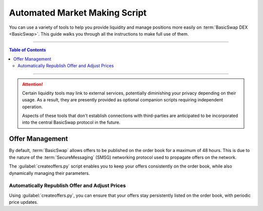 ==============================
Automated Market Making Script
==============================

.. title::
   BasicSwap DEX Liquidity Tools Guide
   
.. meta::
   :description lang=en: Learn how to use the liquidity tools available for the BasicSwap DEX
   :keywords lang=en: Particl, DEX, Trading, Exchange, Buy Crypto, Sell Crypto, Installation, Quickstart, Blockchain, liquidity, Privacy, E-Commerce, multi-vendor marketplace, online marketplace

You can use a variety of tools to help you provide liquidity and manage positions more easily on :term:`BasicSwap DEX <BasicSwap>`. This guide walks you through all the instructions to make full use of them.

----

.. contents:: Table of Contents
   :local:
   :backlinks: none
   :depth: 2

----

.. attention::

     Certain liquidity tools may link to external services, potentially diminishing your privacy depending on their usage. As a result, they are presently provided as optional companion scripts requiring independent operation. 

     Aspects of these tools that don't establish connections with third-parties are anticipated to be incorporated into the central BasicSwap protocol in the future.

Offer Management
================

By default, :term:`BasicSwap` allows offers to be published on the order book for a maximum of 48 hours. This is due to the nature of the :term:`SecureMessaging` (SMSG) networking protocol used to propagate offers on the network.

The :guilabel:`createoffers.py` script enables you to keep your offers consistently on the order book, while also dynamically managing their parameters.

Automatically Republish Offer and Adjust Prices
^^^^^^^^^^^^^^^^^^^^^^^^^^^^^^^^^^^^^^^^^^^^^^^

Using :guilabel:`createoffers.py`, you can ensure that your offers stay persistently listed on the order book, with periodic price updates.

.. rst-class:: bignums

     #. Navigate to your /docker folder and make sure that your BasicSwap instance is :doc:`up-to-date <../basicswap-guides/basicswapguides_installation>`.

     	.. code-block:: bash

             git pull
             docker-compose build

     #. Navigate to your :guilabel:`/scripts` folder.

     #. Enable the script's configuration file by renaming it :guilabel:`createoffers.json`.

     	.. code-block:: bash

             cp template_createoffers.json createoffers.json

     #. Open the :guilabel:`createoffers.json` file in a text editor.

     	.. code-block:: bash

             nano createoffers.json

     #. Edit the file and set the correct parameters by modifying the following values to your preferences.

        	* :guilabel:`coin_from`: The coin you want to send. 
		
		* :guilabel:`coin_to`: The coin you want to receive in exchange of your :guilabel:`coin_from`.
		
		* :guilabel:`amount`: The number of :guilabel:`coin_from` coins you want to offer on the books.
		
		* :guilabel:`minrate`: This refers to the lowest acceptable rate under which the script should not consider an offer. Note that this isn't the effective exchange rate, but merely the absolute minimum rate you deem acceptable. The script will refrain from publishing offers on the books that fall below this value, thereby offering protection against sudden and unexpected liquidity spikes.
		
		* :guilabel:`ratetweakpercent`: This parameter specifies the percentage above or below the current market price (as reported by CoinGecko's API) at which you want to list your orders. For instance, if you set this to a value of 5, your offers will be listed at 5% above the market reported price. This feature automates the process of listing profitable offers on the order book.
		
		* :guilabel:`amount_variable`: Either :guilabel:`True` or :guilabel:`False`, determines whether you permit your offer to be partially fulfilled. For example, if you enable this option (set it to :guilabel:`True`), someone could fulfill just 25 PART of your 100 PART offer instead of the entire amount.
		
		* :guilabel:`address`: This refers to your swap identity or swap address. You have the option to specify one (this would be a Particl address from your BasicSwap Particl wallet), or if you prefer, you can set this to -1, which will prompt the system to generate a new random address each time your offer is updated.
		
		* :guilabel:`name`: The name of your offer. Keep it as `offer 0`, `offer 1`, and so on.
		
		* :guilabel:`min_coin_from_amt`: This refers to the smallest amount of coins a bid must request for the script to automatically accept the offer. Remember that each transaction incurs on-chain transaction fees. Thus, it may be beneficial to set this value higher than the current on-chain fees.
		
		* :guilabel:`offer_valid_seconds`: This parameter determines the duration (in seconds) for which your offer will remain on the books. After this time has elapsed, your offer will be re-published with a price adjustment, provided the script is still in operation. For instance, setting it to :guilabel:`3600` will prompt the script to re-publish your offer every hour with a revised price (current market price + :guilabel:`ratetweakpercent`). This parameter can be set universally instead of on a per-order basis.

		* :guilabel:`swap_type`: The script defaults to publishing offers using the more private :guilabel:`adaptor_sig` swap type, which requires the offering blockchain to contain a transaction malleability fix (i.e., Segwit). If that's not the case for your offer, you'll need to change this to :guilabel:`secret_hash`. 

     	To save changes, press :kbd:`CTRL` + :kbd:`X`, then :kbd:`Y` + :kbd:`ENTER`.

     #. With BasicSwap running in the background, start the python script.

     	.. code-block:: bash

             python createoffers.py

        .. note::

		     The script needs to run continuously to take effect. Closing the terminal tab that runs it will terminate it. For this reason, we recommend executing the script using `Byobu <https://www.digitalocean.com/community/tutorials/how-to-install-and-use-byobu-for-terminal-management-on-ubuntu-16-04?>`_ or `screen <https://linuxize.com/post/how-to-use-linux-screen/>`_.
